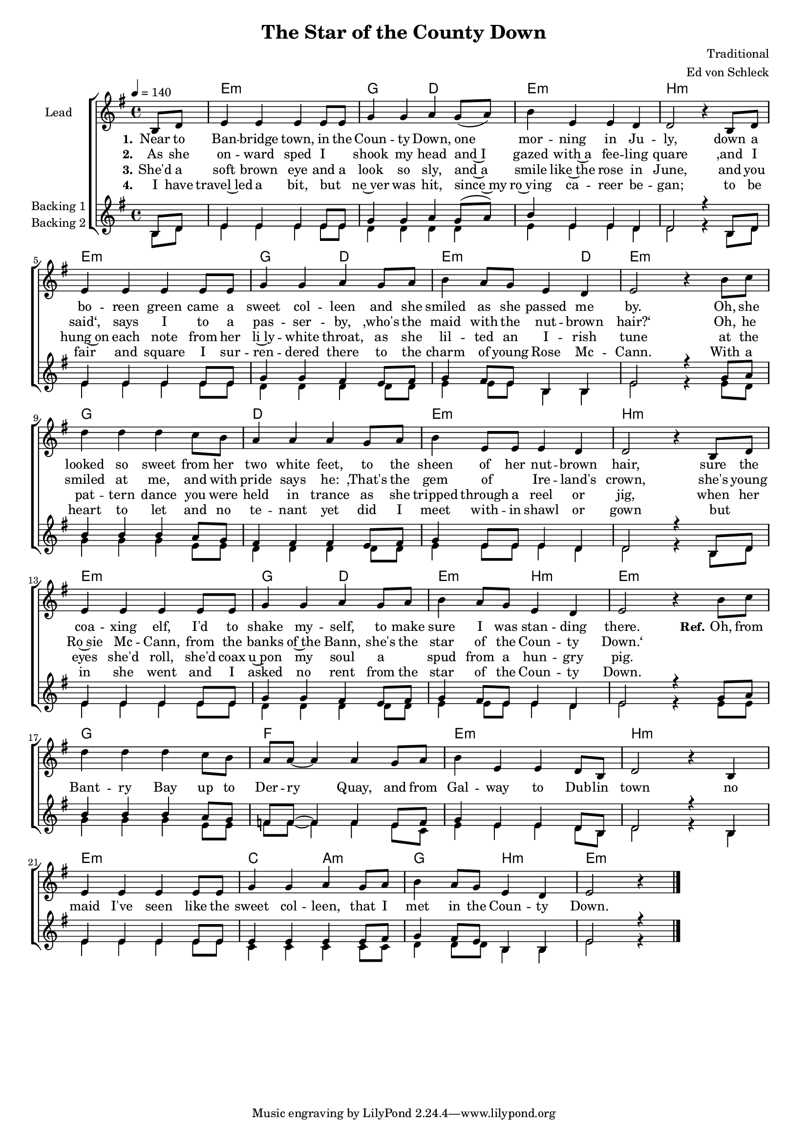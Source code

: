 \version "2.16.1"

\header {
  title = "The Star of the County Down"
  composer = "Traditional"
  arranger = "Ed von Schleck"
}

global = {
  \key e \minor
  \time 4/4
  \partial 4
  \tempo 4=140
}

chordNames = \chordmode {
  \global
  \germanChords
  s4
  e1:m g2 d e1:m b:m
  e1:m g2 d e2.:m d4 e1:m
  
  g1 d e:m b:m
  e:m g2 d e:m b:m e1:m
  
  g1 f e:m b:m
  e:m c2 a:m g b:m e1:m
  
}

lead = \relative c' {
  \global
  b8 d
  
  e4 e e e8 e
  g4 g a g8( a)
  b4 e, e d4
  d2 r4 b8 d
  
  e4 e e e8 e
  g4 g a g8 a
  b4 a8 g e4 d
  e2 r4 b'8 c
  
  d4 d d c8 b
  a4 a a g8 a
  b4 e,8 e e4 d
  d2 r4 b8 d
  
  e4 e e e8 e
  g4 g a g8 a
  b4 a8 g e4 d
  e2 r4 b'8 c

  \break
  
  d4 d d c8 b
  a8 a~ a4 a g8 a
  b4 e, e d8 b
  d2 r4 b
  
  e e e e8 e
  g4 g a g8 a
  b4 a8 g e4 d
  e2 r4 \bar "|."
  
}

backingOne = \relative c' {
  \global
  b8 d
  
  e4 e e e8 e
  g4 g a g8( a)
  b4 e, e d4
  d2 r4 b8 d
  
  e4 e e e8 e
  g4 g fis e8 fis
  g4 fis8 e b4 b
  e2 r4 g8 a
  
  b4 b b a8 g
  fis4 fis fis e8 fis
  g4 e8 e e4 d
  d2 r4 b8 d
  
  e4 e e e8 e
  g4 g fis e8 fis
  g4 fis8 e e4 d
  e2 r4 g8 a
  
  b4 b b a8 g
  f f~ f4 f e8 f
  g4 e e d8 b
  d2 r4 b
  
  e4 e e e8 e
  e4 e e e8 fis
  g4 fis8 e b4 b
  e2 r4
  
}

backingTwo = \relative c' {
  \global
  b8 d
  
  e4 e e e8 e
  d4 d d d4
  e4 e e d4
  d2 r4 b8 d
  
  e4 e e e8 e
  d4 d d d8 d
  e4 e8 e b4 b
  e2 r4 e8 d
  
  g4 g g e8 e
  d4 d d d8 d
  e4 e8 e e4 d
  d2 r4 b8 d
  
  e4 e e e8 e
  d4 d d d8 d
  e4 e8 e e4 d
  e2 r4 e8 e
  
  g4 g g e8 e
  f f~ f4 f e8 c
  e4 e e d8 b
  d2 r4 b4
  
  e4 e e e8 e
  c4 c c c8 c
  d4 d8 d b4 b
  e2 r4
}
verseOne = \lyricmode {
  \set stanza = "1."
  Near to Ban -- bridge town, in the Coun -- ty Down,
  one mor -- ning in Ju -- ly,
  down a bo -- reen green came a sweet col -- leen
  and she smiled as she passed me by.
  
  Oh, she looked so sweet from her two white feet,
  to the sheen of her nut -- brown hair,
  sure the coa -- xing elf, I'd to shake my -- self,
  to make sure I was stan -- ding there.
  
  \set stanza = "Ref."
  Oh, from Bant -- ry Bay up to Der -- ry Quay,
  and from Gal -- way to Dub -- lin town
  no maid I've seen like the sweet col -- leen,
  that I met in the Coun -- ty Down.
  
}

verseTwo = \lyricmode {
  \set stanza = "2."
  As she on -- ward sped I _ shook my head
  and~I gazed with~a fee -- ling quare
  ‚and I said‘, says I to a pas -- ser -- by,
  ‚who's the maid with the nut -- brown hair?‘
  Oh, he smiled at me, and with pride says he:
  ‚That's the gem of _ Ire -- land's crown,
  she's young Ro~sie Mc -- Cann, from the banks of~the Bann,
  she's the star of the Coun -- ty Down.‘
  
}

verseThree = \lyricmode {
  \set stanza = "3."
  She'd a soft brown eye and a look so sly,
  and~a smile like~the rose in June,
  and you hung~on each note from her li~ly -- white throat,
  as she lil -- ted an I -- rish tune
  at the pat -- tern dance you were held in trance
  as she tripped through a reel or jig,
  when her eyes she'd roll, she'd coax u~pon my soul
  a _ spud from a hun -- gry pig.
  
}

verseFour = \lyricmode {
  \set stanza = "4."
  I have travel~led a bit, but _ ne~ver was hit,
  since~my ro~ving ca -- reer be -- gan;
  to be fair and square I sur -- ren -- dered there
  to the charm of young Rose Mc -- Cann.
  With a heart to let and no te -- nant yet
  did I meet with -- in shawl or gown
  but _ in she went and I asked no rent
  from the star of the Coun -- ty Down.
  
}

chordsPart = \new ChordNames \chordNames

choirPart = \new ChoirStaff <<
  \new Staff \with {
    instrumentName = \markup \center-column { "Lead" }
  } <<
    \new Voice = "lead" { \lead }
  >>
  \new Lyrics \with {
    \override VerticalAxisGroup #'staff-affinity = #CENTER
  } \lyricsto "lead" \verseOne
  \new Lyrics \with {
    \override VerticalAxisGroup #'staff-affinity = #CENTER
  } \lyricsto "lead" \verseTwo
  \new Lyrics \with {
    \override VerticalAxisGroup #'staff-affinity = #CENTER
  } \lyricsto "lead" \verseThree
  \new Lyrics \with {
    \override VerticalAxisGroup #'staff-affinity = #CENTER
  } \lyricsto "lead" \verseFour
  \new Staff \with {
    instrumentName = \markup \center-column { "Backing 1" "Backing 2" }
  } <<
    \new Voice = "backingOne" { \voiceOne \backingOne }
    \new Voice = "backingTwo" { \voiceTwo \backingTwo }
  >>
>>

\score {
  <<
    \chordsPart
    \choirPart
  >>
  \layout { }
  \midi {
    \context {
      \Score
      tempoWholesPerMinute = #(ly:make-moment 100 4)
    }
  }
}

#(set-global-staff-size 16)

\paper {
  %page-count = #1
}
